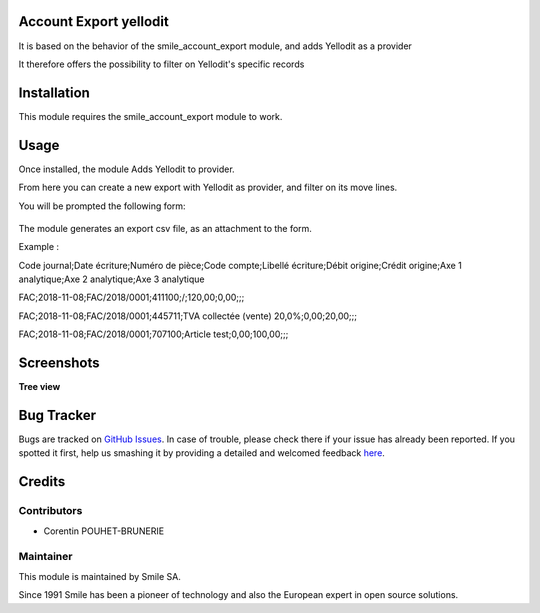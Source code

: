 .. |badge1| image:: https://img.shields.io/badge/licence-GPL--3-blue.svg
    :alt: License: GPL-3

.. |badge2| image:: https://img.shields.io/badge/github-Smile--SA%2Fodoo_addons-lightgray.png?logo=github
    :target: https://git.smile.fr/erp/odoo_addons/tree/10.0/smile_account_export_yellodit
    :alt: Smile-SA/odoo_addons

|badge1| |badge2|


Account Export yellodit
=======================

It is based on the behavior of the smile_account_export module, and adds Yellodit as a provider

It therefore offers the possibility to filter on Yellodit's specific records


Installation
============

This module requires the smile_account_export module to work.

Usage
=====

Once installed, the module Adds Yellodit to provider.

From here you can create a new export with Yellodit as provider, and filter on its move lines.

You will be prompted the following form:

.. figure:: static/description/account_export_yellodit_form.png
   :alt: Create account export form
   :width: 50%

The module generates an export csv file, as an attachment to the form.

Example :

Code journal;Date écriture;Numéro de pièce;Code compte;Libellé écriture;Débit origine;Crédit origine;Axe 1 analytique;Axe 2 analytique;Axe 3 analytique

FAC;2018-11-08;FAC/2018/0001;411100;/;120,00;0,00;;;

FAC;2018-11-08;FAC/2018/0001;445711;TVA collectée (vente) 20,0%;0,00;20,00;;;

FAC;2018-11-08;FAC/2018/0001;707100;Article test;0,00;100,00;;;


Screenshots
===========

**Tree view**

.. figure:: static/description/account_export_yellodit_tree.png
   :alt: account_export_yellodit_tree
   :width: 100%

Bug Tracker
===========

Bugs are tracked on `GitHub Issues <https://github.com/Smile-SA/odoo_addons/issues>`_.
In case of trouble, please check there if your issue has already been reported.
If you spotted it first, help us smashing it by providing a detailed and welcomed feedback
`here <https://github.com/Smile-SA/odoo_addons/issues/new?body=module:%20smile_checkbook%0Aversion:%2010.0%0A%0A**Steps%20to%20reproduce**%0A-%20...%0A%0A**Current%20behavior**%0A%0A**Expected%20behavior**>`_.


Credits
=======

Contributors
------------

* Corentin POUHET-BRUNERIE

Maintainer
----------

This module is maintained by Smile SA.

Since 1991 Smile has been a pioneer of technology and also the European expert in open source solutions.
